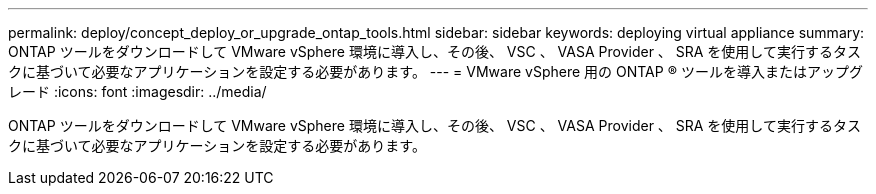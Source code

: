 ---
permalink: deploy/concept_deploy_or_upgrade_ontap_tools.html 
sidebar: sidebar 
keywords: deploying virtual appliance 
summary: ONTAP ツールをダウンロードして VMware vSphere 環境に導入し、その後、 VSC 、 VASA Provider 、 SRA を使用して実行するタスクに基づいて必要なアプリケーションを設定する必要があります。 
---
= VMware vSphere 用の ONTAP ® ツールを導入またはアップグレード
:icons: font
:imagesdir: ../media/


[role="lead"]
ONTAP ツールをダウンロードして VMware vSphere 環境に導入し、その後、 VSC 、 VASA Provider 、 SRA を使用して実行するタスクに基づいて必要なアプリケーションを設定する必要があります。
